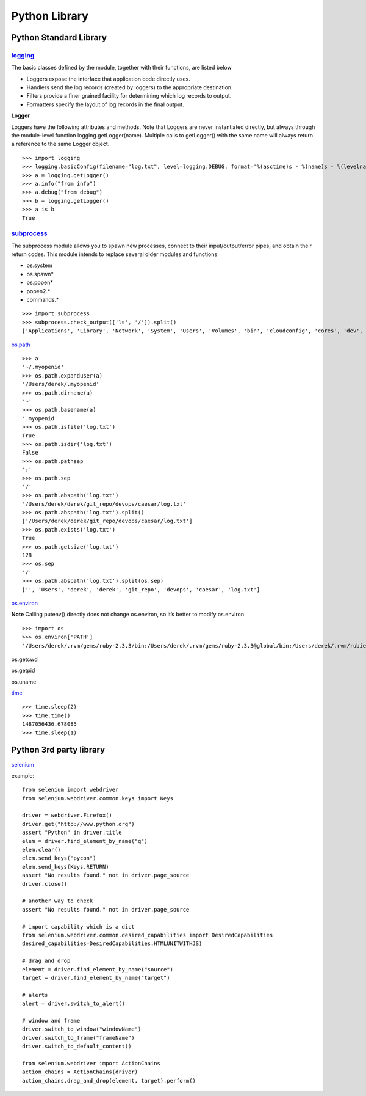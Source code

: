 Python Library
==============

Python Standard Library
-----------------------

`logging <https://docs.python.org/2/library/logging.html>`_
^^^^^^^^^^^^^^^^^^^^^^^^^^^^^^^^^^^^^^^^^^^^^^^^^^^^^^^^^^^^

The basic classes defined by the module, together with their functions, are listed below

- Loggers expose the interface that application code directly uses.
- Handlers send the log records (created by loggers) to the appropriate destination.
- Filters provide a finer grained facility for determining which log records to output.
- Formatters specify the layout of log records in the final output.

**Logger**

Loggers have the following attributes and methods. Note that Loggers are never instantiated directly, but always through the module-level function logging.getLogger(name). Multiple calls to getLogger() with the same name will always return a reference to the same Logger object.

::

    >>> import logging
    >>> logging.basicConfig(filename="log.txt", level=logging.DEBUG, format='%(asctime)s - %(name)s - %(levelname)s - %(message)s')
    >>> a = logging.getLogger()
    >>> a.info("from info")
    >>> a.debug("from debug")
    >>> b = logging.getLogger()
    >>> a is b
    True

`subprocess <https://docs.python.org/2/library/subprocess.html>`_
^^^^^^^^^^^^^^^^^^^^^^^^^^^^^^^^^^^^^^^^^^^^^^^^^^^^^^^^^^^^^^^^^^^

The subprocess module allows you to spawn new processes, connect to their input/output/error pipes, and obtain their return codes. This module intends to replace several older modules and functions

- os.system
- os.spawn*
- os.popen*
- popen2.*
- commands.*

::

    >>> import subprocess
    >>> subprocess.check_output(['ls', '/']).split()
    ['Applications', 'Library', 'Network', 'System', 'Users', 'Volumes', 'bin', 'cloudconfig', 'cores', 'dev', 'etc', 'home',   'installer.failurerequests', 'net', 'opt', 'private', 'sbin', 'tmp', 'usr', 'var']

`os.path <https://docs.python.org/2/library/os.path.html>`_

::

    >>> a
    '~/.myopenid'
    >>> os.path.expanduser(a)
    '/Users/derek/.myopenid'
    >>> os.path.dirname(a)
    '~'
    >>> os.path.basename(a)
    '.myopenid'
    >>> os.path.isfile('log.txt')
    True
    >>> os.path.isdir('log.txt')
    False
    >>> os.path.pathsep
    ':'
    >>> os.path.sep
    '/'
    >>> os.path.abspath('log.txt')
    '/Users/derek/derek/git_repo/devops/caesar/log.txt'
    >>> os.path.abspath('log.txt').split()
    ['/Users/derek/derek/git_repo/devops/caesar/log.txt']
    >>> os.path.exists('log.txt')
    True
    >>> os.path.getsize('log.txt')
    128
    >>> os.sep
    '/'
    >>> os.path.abspath('log.txt').split(os.sep)
    ['', 'Users', 'derek', 'derek', 'git_repo', 'devops', 'caesar', 'log.txt']

`os.environ <https://docs.python.org/2/library/os.html>`_

**Note** Calling putenv() directly does not change os.environ, so it’s better to modify os.environ

::

    >>> import os
    >>> os.environ['PATH']
    '/Users/derek/.rvm/gems/ruby-2.3.3/bin:/Users/derek/.rvm/gems/ruby-2.3.3@global/bin:/Users/derek/.rvm/rubies/ruby-2.3.3/bin:/Users/derek/.nvm/versions/node/v6.9.5/bin:.:/Users/derek/derek/bin:/usr/local/bin:/usr/bin:/bin:/usr/sbin:/sbin:/opt/X11/bin:/Users/derek/.rvm/bin'

os.getcwd

os.getpid

os.uname

`time <https://docs.python.org/2/library/time.html>`_

::

    >>> time.sleep(2)
    >>> time.time()
    1487056436.678085
    >>> time.sleep(1)

Python 3rd party library
-------------------------

`selenium <http://selenium-python.readthedocs.io/getting-started.html>`_

example::

    from selenium import webdriver
    from selenium.webdriver.common.keys import Keys

    driver = webdriver.Firefox()
    driver.get("http://www.python.org")
    assert "Python" in driver.title
    elem = driver.find_element_by_name("q")
    elem.clear()
    elem.send_keys("pycon")
    elem.send_keys(Keys.RETURN)
    assert "No results found." not in driver.page_source
    driver.close()

    # another way to check
    assert "No results found." not in driver.page_source

    # import capability which is a dict
    from selenium.webdriver.common.desired_capabilities import DesiredCapabilities
    desired_capabilities=DesiredCapabilities.HTMLUNITWITHJS)

    # drag and drop
    element = driver.find_element_by_name("source")
    target = driver.find_element_by_name("target")

    # alerts
    alert = driver.switch_to_alert()

    # window and frame
    driver.switch_to_window("windowName")
    driver.switch_to_frame("frameName")
    driver.switch_to_default_content()

    from selenium.webdriver import ActionChains
    action_chains = ActionChains(driver)
    action_chains.drag_and_drop(element, target).perform()